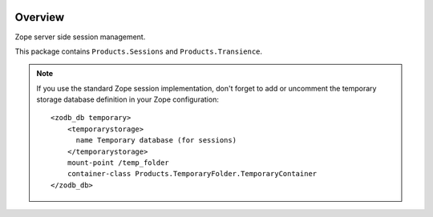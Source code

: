 .. image:: https://travis-ci.org/zopefoundation/Products.Sessions.svg?branch=master
   :target: https://travis-ci.org/zopefoundation/Products.Sessions

.. image:: https://coveralls.io/repos/github/zopefoundation/Products.Sessions/badge.svg?branch=master
   :target: https://coveralls.io/github/zopefoundation/Products.Sessions?branch=master

.. image:: https://img.shields.io/pypi/v/Products.Sessions.svg
   :target: https://pypi.org/project/Products.Sessions/
   :alt: Current version on PyPI

.. image:: https://img.shields.io/pypi/pyversions/Products.Sessions.svg
   :target: https://pypi.org/project/Products.Sessions/
   :alt: Supported Python versions

Overview
========

Zope server side session management.

This package contains ``Products.Sessions`` and ``Products.Transience``.

.. note::

   If you use the standard Zope session implementation, don't forget to add
   or uncomment the temporary storage database definition in your Zope
   configuration::

     <zodb_db temporary>
         <temporarystorage>
           name Temporary database (for sessions)
         </temporarystorage>
         mount-point /temp_folder
         container-class Products.TemporaryFolder.TemporaryContainer
     </zodb_db>
